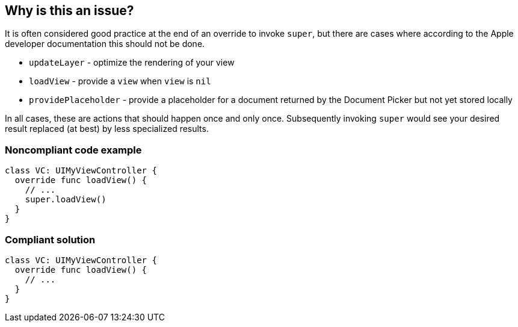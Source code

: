 == Why is this an issue?

It is often considered good practice at the end of an override to invoke ``++super++``, but there are cases where according to the Apple developer documentation this should not be done.


* ``++updateLayer++`` - optimize the rendering of your view
* ``++loadView++`` - provide a ``++view++`` when ``++view++`` is ``++nil++``
* ``++providePlaceholder++`` - provide a placeholder for a document returned by the Document Picker but not yet stored locally

In all cases, these are actions that should happen once and only once. Subsequently invoking ``++super++`` would see your desired result replaced (at best) by less specialized results.


=== Noncompliant code example

[source,swift]
----
class VC: UIMyViewController {
  override func loadView() {
    // ...  
    super.loadView()
  }
}
----


=== Compliant solution

[source,swift]
----
class VC: UIMyViewController {
  override func loadView() {
    // ...  
  }
}
----

ifdef::env-github,rspecator-view[]

'''
== Implementation Specification
(visible only on this page)

=== Message

Remove this call to "super.xxx()".


=== Highlighting

``++super.xxx()++``


endif::env-github,rspecator-view[]
